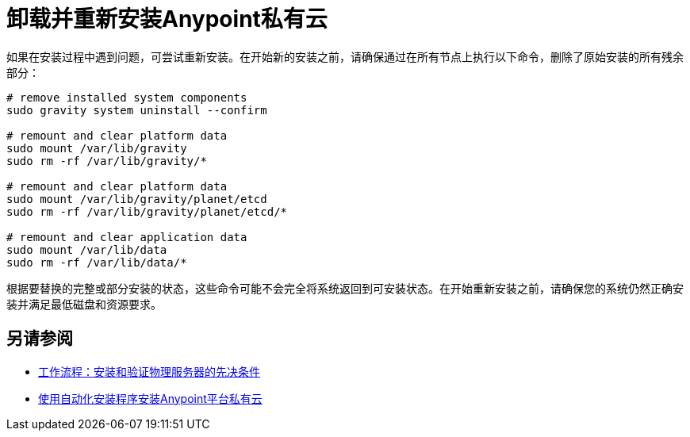 = 卸载并重新安装Anypoint私有云

如果在安装过程中遇到问题，可尝试重新安装。在开始新的安装之前，请确保通过在所有节点上执行以下命令，删除了原始安装的所有残余部分：

----
# remove installed system components
sudo gravity system uninstall --confirm

# remount and clear platform data
sudo mount /var/lib/gravity
sudo rm -rf /var/lib/gravity/*

# remount and clear platform data
sudo mount /var/lib/gravity/planet/etcd
sudo rm -rf /var/lib/gravity/planet/etcd/*

# remount and clear application data
sudo mount /var/lib/data
sudo rm -rf /var/lib/data/*
----

根据要替换的完整或部分安装的状态，这些命令可能不会完全将系统返回到可安装状态。在开始重新安装之前，请确保您的系统仍然正确安装并满足最低磁盘和资源要求。

== 另请参阅

*  link:/anypoint-private-cloud/v/1.7/prereq-workflow[工作流程：安装和验证物理服务器的先决条件]
*  link:install-auto-install[使用自动化安装程序安装Anypoint平台私有云]
